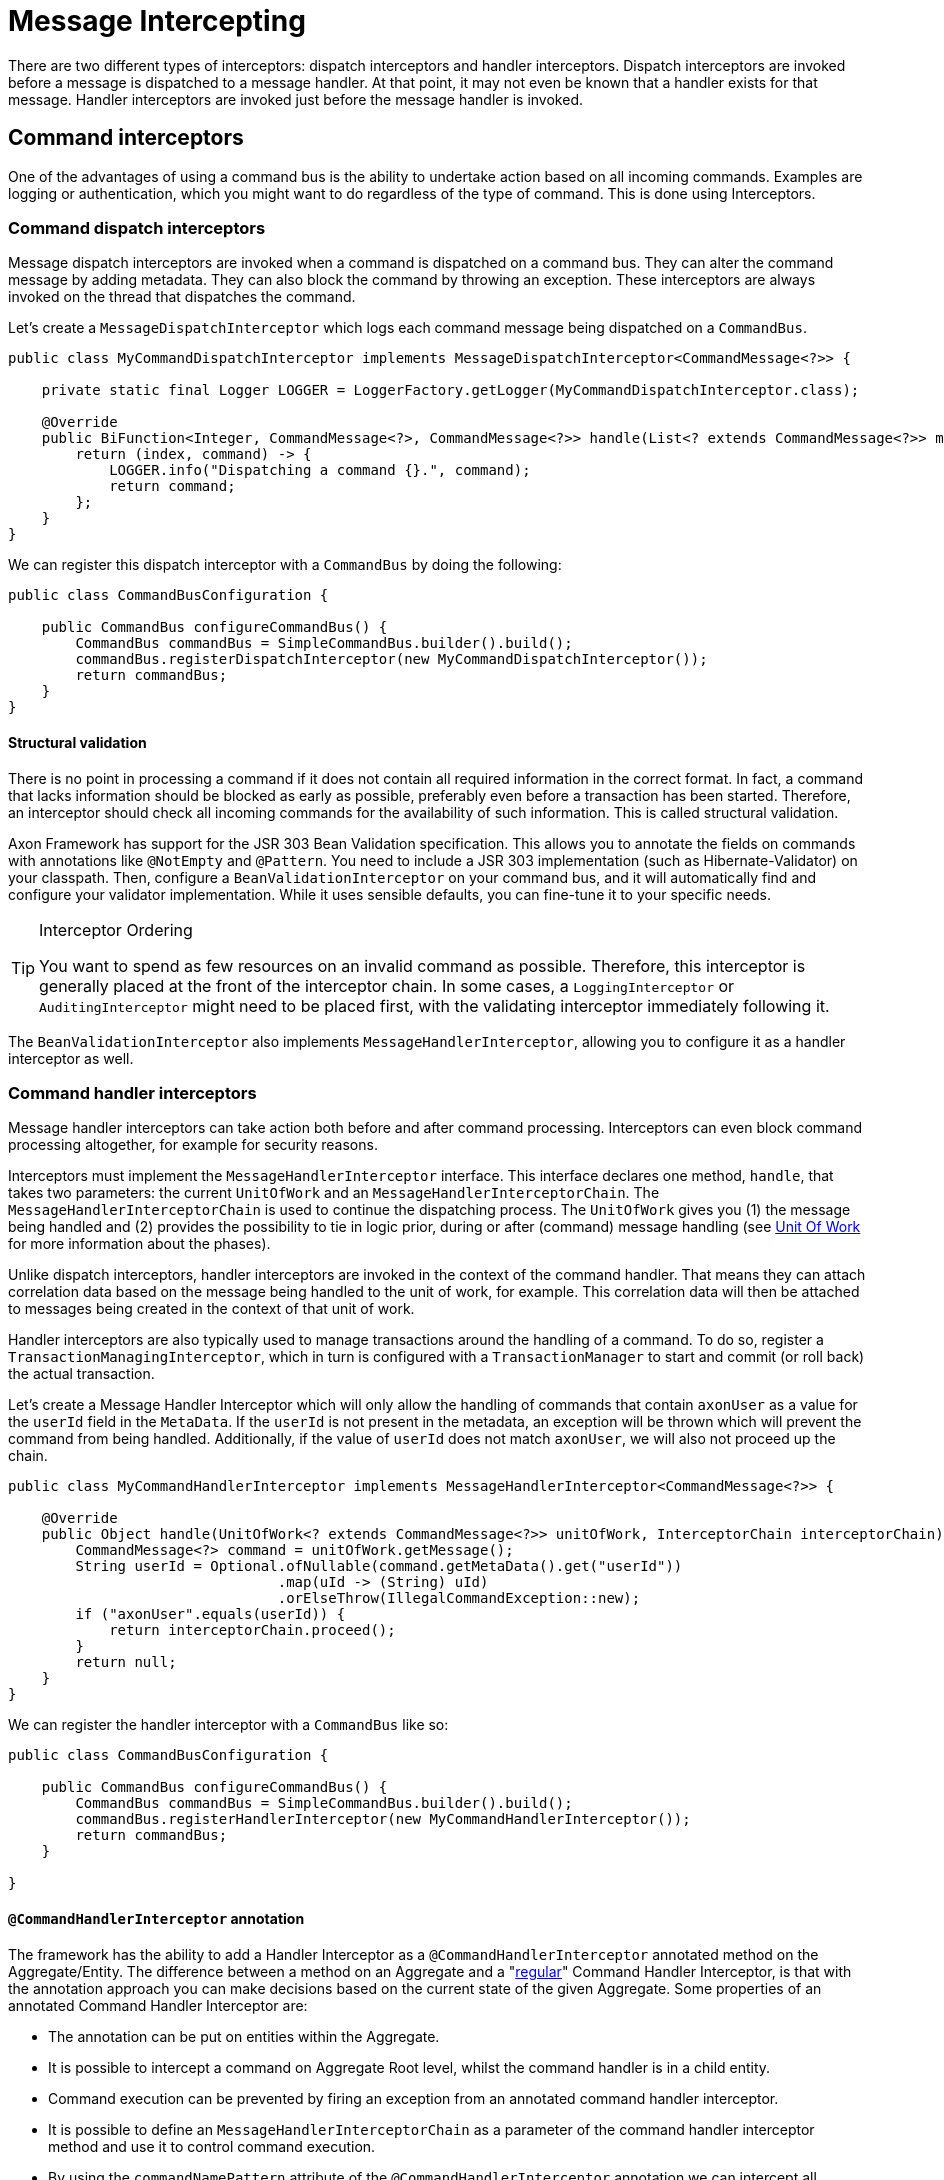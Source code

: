 = Message Intercepting

There are two different types of interceptors: dispatch interceptors and handler interceptors.
Dispatch interceptors are invoked before a message is dispatched to a message handler.
At that point, it may not even be known that a handler exists for that message.
Handler interceptors are invoked just before the message handler is invoked.

[[command-interceptors]]
== Command interceptors

One of the advantages of using a command bus is the ability to undertake action based on all incoming commands.
Examples are logging or authentication, which you might want to do regardless of the type of command.
This is done using Interceptors.

=== Command dispatch interceptors

Message dispatch interceptors are invoked when a command is dispatched on a command bus.
They can alter the command message by adding metadata.
They can also block the command by throwing an exception.
These interceptors are always invoked on the thread that dispatches the command.

Let's create a `MessageDispatchInterceptor` which logs each command message being dispatched on a `CommandBus`.

[source,java]
----
public class MyCommandDispatchInterceptor implements MessageDispatchInterceptor<CommandMessage<?>> {

    private static final Logger LOGGER = LoggerFactory.getLogger(MyCommandDispatchInterceptor.class);

    @Override
    public BiFunction<Integer, CommandMessage<?>, CommandMessage<?>> handle(List<? extends CommandMessage<?>> messages) {
        return (index, command) -> {
            LOGGER.info("Dispatching a command {}.", command);
            return command;
        };
    }
}

----

We can register this dispatch interceptor with a `CommandBus` by doing the following:

[source,java]
----
public class CommandBusConfiguration {

    public CommandBus configureCommandBus() {
        CommandBus commandBus = SimpleCommandBus.builder().build();
        commandBus.registerDispatchInterceptor(new MyCommandDispatchInterceptor());
        return commandBus;
    }
}

----

==== Structural validation

There is no point in processing a command if it does not contain all required information in the correct format.
In fact, a command that lacks information should be blocked as early as possible, preferably even before a transaction has been started.
Therefore, an interceptor should check all incoming commands for the availability of such information.
This is called structural validation.

Axon Framework has support for the JSR 303 Bean Validation specification.
This allows you to annotate the fields on commands with annotations like `@NotEmpty` and `@Pattern`.
You need to include a JSR 303 implementation (such as Hibernate-Validator) on your classpath.
Then, configure a `BeanValidationInterceptor` on your command bus, and it will automatically find and configure your validator implementation.
While it uses sensible defaults, you can fine-tune it to your specific needs.

[TIP]
.Interceptor Ordering
====
You want to spend as few resources on an invalid command as possible.
Therefore, this interceptor is generally placed at the front of the interceptor chain.
In some cases, a `LoggingInterceptor` or `AuditingInterceptor` might need to be placed first, with the validating interceptor immediately following it.
====

The `BeanValidationInterceptor` also implements `MessageHandlerInterceptor`, allowing you to configure it as a handler interceptor as well.

[[command-handler-interceptors]]
=== Command handler interceptors

Message handler interceptors can take action both before and after command processing.
Interceptors can even block command processing altogether, for example for security reasons.

Interceptors must implement the `MessageHandlerInterceptor` interface.
This interface declares one method, `handle`, that takes two parameters: the current `UnitOfWork` and an `MessageHandlerInterceptorChain`.
The `MessageHandlerInterceptorChain` is used to continue the dispatching process.
The `UnitOfWork` gives you (1) the message being handled and (2) provides the possibility to tie in logic prior, during or after (command) message handling (see xref:unit-of-work.adoc[Unit Of Work] for more information about the phases).

Unlike dispatch interceptors, handler interceptors are invoked in the context of the command handler.
That means they can attach correlation data based on the message being handled to the unit of work, for example.
This correlation data will then be attached to messages being created in the context of that unit of work.

Handler interceptors are also typically used to manage transactions around the handling of a command.
To do so, register a `TransactionManagingInterceptor`, which in turn is configured with a `TransactionManager` to start and commit (or roll back) the actual transaction.

Let's create a Message Handler Interceptor which will only allow the handling of commands that contain `axonUser` as a value for the `userId` field in the `MetaData`.
If the `userId` is not present in the metadata, an exception will be thrown which will prevent the command from being handled.
Additionally, if the value of `userId` does not match `axonUser`, we will also not proceed up the chain.

[source,java]
----
public class MyCommandHandlerInterceptor implements MessageHandlerInterceptor<CommandMessage<?>> {

    @Override
    public Object handle(UnitOfWork<? extends CommandMessage<?>> unitOfWork, InterceptorChain interceptorChain) throws Exception {
        CommandMessage<?> command = unitOfWork.getMessage();
        String userId = Optional.ofNullable(command.getMetaData().get("userId"))
                                .map(uId -> (String) uId)
                                .orElseThrow(IllegalCommandException::new);
        if ("axonUser".equals(userId)) {
            return interceptorChain.proceed();
        }
        return null;
    }
}
----

We can register the handler interceptor with a `CommandBus` like so:

[source,java]
----
public class CommandBusConfiguration {

    public CommandBus configureCommandBus() {
        CommandBus commandBus = SimpleCommandBus.builder().build();
        commandBus.registerHandlerInterceptor(new MyCommandHandlerInterceptor());
        return commandBus;
    }

}
----

[[command-handler-interceptor-annotation]]
==== `@CommandHandlerInterceptor` annotation

The framework has the ability to add a Handler Interceptor as a `@CommandHandlerInterceptor` annotated method on the Aggregate/Entity.
The difference between a method on an Aggregate and a "<<Command handler interceptors,regular>>" Command Handler Interceptor, is that with the annotation approach you can make decisions based on the current state of the given Aggregate.
Some properties of an annotated Command Handler Interceptor are:

* The annotation can be put on entities within the Aggregate.
* It is possible to intercept a command on Aggregate Root level, whilst the command handler is in a child entity.
* Command execution can be prevented by firing an exception from an annotated command handler interceptor.
* It is possible to define an `MessageHandlerInterceptorChain` as a parameter of the command handler interceptor method and use it to control command execution.
* By using the `commandNamePattern` attribute of the `@CommandHandlerInterceptor` annotation we can intercept all commands matching the provided regular expression.
* Events can be applied from an annotated command handler interceptor.

In the example below we can see a `@CommandHandlerInterceptor` annotated method which prevents command execution if a command's `state` field does not match the Aggregate's `state` field:

[source,java]
----
public class GiftCard {
    //..
    private String state;
    //..
    @CommandHandlerInterceptor
    public void intercept(RedeemCardCommand command, InterceptorChain interceptorChain) {
        if (this.state.equals(command.getState())) {
            interceptorChain.proceed();
        }
    }
}
----

Note that the `@CommandHandlerInterceptor` is essentially a more specific implementation of the `@MessageHandlerInterceptor` described <<annotated-MessageHandlerInterceptor,here>>.

== Event interceptors

Similar to command messages, event messages can also be intercepted prior to publishing and handling to perform additional actions on all events.

This is simplfied to the same two types of interceptors for messages: the dispatch interceptor and the handler interceptor.

=== Event dispatch interceptors

Any message dispatch interceptors registered to an event bus will be invoked when an event is published.
They have the ability to alter the event message by adding metadata.
They can also provide you with overall logging capabilities for when an event is published.
These interceptors are always invoked on the thread that published the event.

Let's create an event message dispatch interceptor which logs each event message being published on an `EventBus`.

[source,java]
----
public class EventLoggingDispatchInterceptor
                implements MessageDispatchInterceptor<EventMessage<?>> {

    private static final Logger logger =
                LoggerFactory.getLogger(EventLoggingDispatchInterceptor.class);

    @Override
    public BiFunction<Integer, EventMessage<?>, EventMessage<?>> handle(
                List<? extends EventMessage<?>> messages) {
        return (index, event) -> {
            logger.info("Publishing event: [{}].", event);
            return event;
        };
    }
}
----

We can then register this dispatch interceptor with an `EventBus` by doing the following:

[source,java]
----
public class EventBusConfiguration {

    public EventBus configureEventBus(EventStorageEngine eventStorageEngine) {
        // note that an EventStore is a more specific implementation of an EventBus
        EventBus eventBus = EmbeddedEventStore.builder()
                                              .storageEngine(eventStorageEngine)
                                              .build();
        eventBus.registerDispatchInterceptor(new EventLoggingDispatchInterceptor());
        return eventBus;
    }
}
----

[[event-handler-interceptors]]
=== Event handler interceptors

Message handler interceptors can take action both before and after event processing.
Interceptors can even block event processing altogether, for example for security reasons.

Interceptors must implement the `MessageHandlerInterceptor` interface.
This interface declares one method, `handle()`, that takes two parameters: the current `UnitOfWork` and an `MessageHandlerInterceptorChain`.
The `MessageHandlerInterceptorChain` is used to continue the dispatching process.
The `UnitOfWork` gives you (1) the message being handled and (2) provides the possibility to tie in logic prior, during or after (event) message handling (see xref:unit-of-work.adoc[Unit Of Work] for more information about the phases).

Unlike dispatch interceptors, handler interceptors are invoked in the context of the event handler.
That means they can attach correlation data based on the message being handled to the unit of work, for example.
This correlation data will then be attached to event messages being created in the context of that unit of work.

Let's create a message handler interceptor which will only allow the handling of events that contain `axonUser` as the value for the `userId` field in the `MetaData`.
If the `userId` is not present in the metadata, an exception will be thrown which will prevent the Event from being handled.
And if the value of `userId` does not match `axonUser`, we will also not proceed up the chain.
Authenticating the event message like shown in this example is a regular use case of the `MessageHandlerInterceptor`.

[source,java]
----
public class MyEventHandlerInterceptor
        implements MessageHandlerInterceptor<EventMessage<?>> {

    @Override
    public Object handle(UnitOfWork<? extends EventMessage<?>> unitOfWork,
                         InterceptorChain interceptorChain) throws Exception {
        EventMessage<?> event = unitOfWork.getMessage();
        String userId = Optional.ofNullable(event.getMetaData().get("userId"))
                                .map(uId -> (String) uId)
                                .orElseThrow(IllegalEventException::new);
        if ("axonUser".equals(userId)) {
            return interceptorChain.proceed();
        }
        return null;
    }
}
----

We can register the handler interceptor with an `EventProcessor` like so:

[source,java]
----
public class EventProcessorConfiguration {

    public void configureEventProcessing(Configurer configurer) {
        configurer.eventProcessing()
                  .registerTrackingEventProcessor("my-tracking-processor")
                  .registerHandlerInterceptor("my-tracking-processor",
                                              configuration -> new MyEventHandlerInterceptor());
    }
}
----

[NOTE]
.Interceptor Registration
====
Different from the `CommandBus` and `QueryBus`, which both can have handler interceptors and dispatch interceptors, the `EventBus` can only register dispatch interceptors.
This is because the sole purpose of the `EventBus` is event publishing/dispatching, thus they are where event dispatch interceptors are registered.
An `EventProcessor` is in charge of handling event messages, thus event handler interceptors are registered on them directly.
====

== Query interceptors

One of the advantages of using a query bus is the ability to undertake action based on all incoming queries.
Examples are logging or authentication, which you might want to do regardless of the type of query.
This is done using interceptors.

=== Query dispatch interceptors

Message dispatch interceptors are invoked when a query is dispatched on a query bus or when a subscription update to a query message is dispatched on a query update emitter.
They have the ability to alter the message by adding metadata.
They can also block the handler execution by throwing an exception.
These interceptors are always invoked on the thread that dispatches the message.

==== Structural validation

There is no point in processing a query if it does not contain all required information in the correct format.
In fact, a query that lacks information should be blocked as early as possible.
Therefore, an interceptor should check all incoming queries for the availability of such information.
This is called structural validation.

Axon Framework has support for JSR 303 Bean Validation based validation.
This allows you to annotate the fields on queries with annotations like `@NotEmpty` and `@Pattern`.
You need to include a JSR 303 implementation (such as Hibernate-Validator) on your classpath.
Then, configure a `BeanValidationInterceptor` on your query bus, and it will automatically find and configure your validator implementation.
While it uses sensible defaults, you can fine-tune it to your specific needs.

[TIP]
.Interceptor Ordering Tip
====
You want to spend as few resources on invalid queries as possible.
Therefore, this interceptor is generally placed at the front of the interceptor chain.
In some cases, a logging or auditing interceptor might need to be placed first, with the validating interceptor immediately following it.
====

The `BeanValidationInterceptor` also implements `MessageHandlerInterceptor`, allowing you to configure it as a handler interceptor as well.

=== Query handler interceptors

Message handler interceptors can take action both before and after query processing.
Interceptors can even block query processing altogether, for example, for security reasons.

Interceptors must implement the `MessageHandlerInterceptor` interface.
This interface declares one method, `handle`, that takes two parameters: the current `UnitOfWork` and an `MessageHandlerInterceptorChain`.
The `MessageHandlerInterceptorChain` is used to continue the dispatching process.
The `UnitOfWork` gives you (1) the message being handled and (2) provides the possibility to tie in logic prior, during or after (query) message handling (see xref:unit-of-work.adoc[Unit Of Work] for more information about the phases).

Unlike dispatch interceptors, handler interceptors are invoked in the context of the query handler.
That means they can attach correlation data based on the message being handled to the unit of work, for example.
This correlation data will then be attached to messages being created in the context of that unit of work.

[[annotated-MessageHandlerInterceptor]]
== Annotated `MessageHandlerInterceptor`

Alongside defining overall `MessageHandlerInterceptor` instances on the component handling a message (for example, a command, query or event), it is also possible to define a handler interceptor for a specific component containing the handlers.
This can be achieved by adding a method handling the message, combined with the `@MessageHandlerInterceptor` annotation.
Adding such a method allows you more fine-grained control over which message handling components should react and how these should react.

Several handles are given to you when it comes to adding the `@MessageHandlerInterceptor`, like:

. `MessageHandlerInterceptor` instances work with the `MessageHandlerInterceptorChain` to decide when to proceed with other interceptors in the chain.
The `MessageHandlerInterceptorChain` is an _optional_ parameter which can be added to the intercepting method to provide you with the same control.
In absence of this parameter, the framework will call `InterceptorChain#proceed` once the method is exited.
. You can define the type of `Message` the interceptor should deal with.
By default, it reacts to any `Message` implementation.
If an `EventMessage` specific interceptor is desired, the `messageType` parameter on the annotation should be set to `EventMessage.class`.
. For even more fine-grained control of which messages should react to the interceptor, the `payloadType` contained in the `Message` to handle can be specified.

The following snippets shows some possible approaches of using the `@MessageHandlerInterceptor` annotation:

*Simple `@MessageHandlerInterceptor` method*

[source,java]
----
public class CardSummaryProjection {
    /*
     * Some @EventHandler and @QueryHandler annotated methods
     */
    @MessageHandlerInterceptor
    public void intercept(Message<?> message) {
        // Add your intercepting logic here based on the
    }
}
----

*`@MessageHandlerInterceptor` method defining the Message type*

[source,java]
----
public class CardSummaryProjection {
    /*
     * Some @EventHandler and @QueryHandler annotated methods
     */
    @MessageHandlerInterceptor(messageType = EventMessage.class)
    public void intercept(EventMessage<?> eventMessage) {
        // Add your intercepting logic here based on the
    }
}
----

*`@MessageHandlerInterceptor` method defining the Message and payload type*

[source,java]
----
public class CardSummaryProjection {
    /*
     * Some @EventHandler and @QueryHandler annotated methods
     */
    @MessageHandlerInterceptor(
        messageType = EventMessage.class,
        payloadType = CardRedeemedEvent.class
    )
    public void intercept(CardRedeemedEvent event) {
        // Add your intercepting logic here based on the
    }
}
----

*`@MessageHandlerInterceptor` method defining an InterceptorChain parameter*

[source,java]
----
public class CardSummaryProjection {
    /*
     * Some @EventHandler and @QueryHandler annotated methods
     */
    @MessageHandlerInterceptor(messageType = QueryMessage.class)
    public void intercept(QueryMessage<?, ?> queryMessage,
                          InterceptorChain interceptorChain) throws Exception {
        // Add your intercepting logic before
        interceptorChain.proceed();
        // or after the InterceptorChain#proceed invocation
    }
}
----

*`@MessageHandlerInterceptor` method hierarchy on an Aggregate Member and Aggregate Root*

[source,java]
----
public class GiftCard {

    @AggregateIdentifier
    private String id;

    @AggregateMember
    private List<GiftCardTransaction> transactions = new ArrayList<>();

    @MessageHandlerInterceptor
    public void intercept(Message<?> message) {
        // This interceptor will be invoked FIRST!
    }
    // omitted constructors, command and event sourcing handlers
}

public class GiftCardTransaction {

    @EntityId
    private String transactionId;

    @MessageHandlerInterceptor
    public void intercept(Message<?> message) {
        // This interceptor will be invoked SECOND!
    }
    // omitted constructor, command and event sourcing handlers and equals/hashCode
}
----

[Note]
.`@MessageHandlerInterceptor` method hierarchy for `@EventSourcingHandler` annotated methods
====
As explained above, `@MessageHandlerInterceptor` follow the aggregate hierarchy when applicable.
More concrete, if an aggregate root has an interceptor, as well as one or several of the entities, the interceptor chain will "move up" the hierarchy.

However, this support **does not** exist for event sourcing handlers!
Instead, only the interceptors on that level of the hierarchy are invoked.
Thus, in the example above, when the `GiftCardTransaction` is event sourced, only its interceptor is invoked, disregarding the one on the `GiftCard` class.

This is clear discrepancy with all other message handler annotated methods that we cannot easily adjust with Axon Framework 4 it's structure.
As such, it is not recommended to rely on an invocation hierarchy for `@MessageHandlerInterceptor` annotated methods while sourcing an aggregate.
====

Next to the message, payload and `MessageHandlerInterceptorChain`, a `@MessageHandlerInterceptor` annotated method can resolve other parameters as well.
Which parameters the framework can resolve on such a function, is based on the type of `Message` being handled by the interceptor.
For more specifics on which parameters are resolvable for the `Message` being handled, take a look at xref:supported-parameters-annotated-handlers.adoc[this] page.

[[ExceptionHandler]]
=== `@ExceptionHandler`

The `@MessageHandlerInterceptor` also allows for a more specific version of an intercepting function.
Namely, an `@ExceptionHandler` annotated method.

The framework invokes `@ExceptionHandler` annotated methods _only_ for exceptional results of message handling.
Using exception handlers like this, for example, allows you to throw more domain-specific exceptions as a result of a thrown database/service exception.
Or, you can catch an aggregate-specific exception and translate it to a generic error code.

To Axon, an exception handler is just like any other message handling method.
You can thus wire all xref:supported-parameters-annotated-handlers.adoc[default parameters] to an exception handler, similar to command, event, and query handlers.
Hence, you can add the exception, payload, `MetaData`, and other options to the `@ExceptionHandler` annotated function.

You can introduce `@ExceptionHandler` annotated methods in any message handling component, including sagas.
Furthermore, you can choose to react to all exceptions or define specific exception/message combinations to which the handler should respond.
Check the following samples for some snippets on how to use this:

*Aggregate exception handlers*

[source,java]
----
class GiftCard {

    // State, command handlers and event sourcing handlers omitted for brevity

    @ExceptionHandler
    public void handleAll(Exception exception) {
        // Handles all exceptions thrown within this component generically
    }

    @ExceptionHandler
    public void handleIssueCardExceptions(IssueCardCommand command) {
        // Handles all exceptions thrown from the IssueCardCommand handler within this component
    }

    @ExceptionHandler(payloadType = IssueCardCommand.class)
    public void handleIssueCardExceptions() {
        // Handles all exceptions thrown from the IssueCardCommand handler within this component
    }

    @ExceptionHandler
    public void handleIllegalStateExceptions(IllegalStateException exception) {
        // Handles all IllegalStateExceptions thrown within this component
    }

    @ExceptionHandler(resultType = IllegalStateException.class)
    public void handleIllegalStateExceptions(Exception exception) {
        // Handles all IllegalStateExceptions thrown within this component
    }

    @ExceptionHandler
    public void handleIllegalStateExceptionsFromIssueCard(IssueCardCommand command,
                                                          IllegalStateException exception) {
        // Handles all IllegalStateExceptions thrown from the IssueCardCommand handler within this component
    }

    @ExceptionHandler(resultType = IllegalStateException.class, payloadType = IssueCardCommand.class)
    public void handleIllegalStateExceptionsFromIssueCard() {
        // Handles all IllegalStateExceptions thrown from the IssueCardCommand handler within this component
    }
}
----

[NOTE]
.Exception Handling for Aggregate Constructors
====

The `@ExceptionHandler` annotated methods require an existing component instance to work.
Because of this, exception handlers *do not* work for (command handling) constructors of an aggregate.

If you thus expect exceptions on an aggregate's command handler that you need to handle differently, it is recommended to use Axon's xref:axon-framework-commands:command-handlers.adoc#_aggregate_command_handler_creation_policy[creation policy].
====

*Projector exception handlers*

[source,java]
----
class CardSummaryProjection {

    // Repositories/Services, event handlers and query handlers omitted for brevity

    @ExceptionHandler
    public void handleAll(Exception exception) {
        // Handles all exceptions thrown within this component generically
    }

    @ExceptionHandler
    public void handleFindCardQueryExceptions(FindCardQuery query) {
        // Handles all exceptions thrown from the FindCardQuery handler within this component
    }

    @ExceptionHandler(payloadType = FindCardQuery.class)
    public void handleFindCardQueryExceptions() {
        // Handles all exceptions thrown from the FindCardQuery handler within this component
    }

    @ExceptionHandler
    public void handleIllegalArgumentExceptions(IllegalArgumentException exception) {
        // Handles all IllegalArgumentExceptions thrown within this component
    }

    @ExceptionHandler(resultType = IllegalArgumentException.class)
    public void handleIllegalArgumentExceptions(Exception exception) {
        // Handles all IllegalArgumentExceptions thrown within this component
    }

    @ExceptionHandler
    public void handleIllegalArgumentExceptionsFromCardIssued(CardIssuedEvent event,
                                                              IllegalArgumentException exception) {
        // Handles all IllegalArgumentExceptions thrown from the CardIssuedEvent handler within this component
    }

    @ExceptionHandler(resultType = IllegalArgumentException.class, payloadType = CardIssuedEvent.class)
    public void handleIllegalArgumentExceptionsFromCardIssued() {
        // Handles all IllegalArgumentExceptions thrown from the CardIssuedEvent handler within this component
    }
}
----